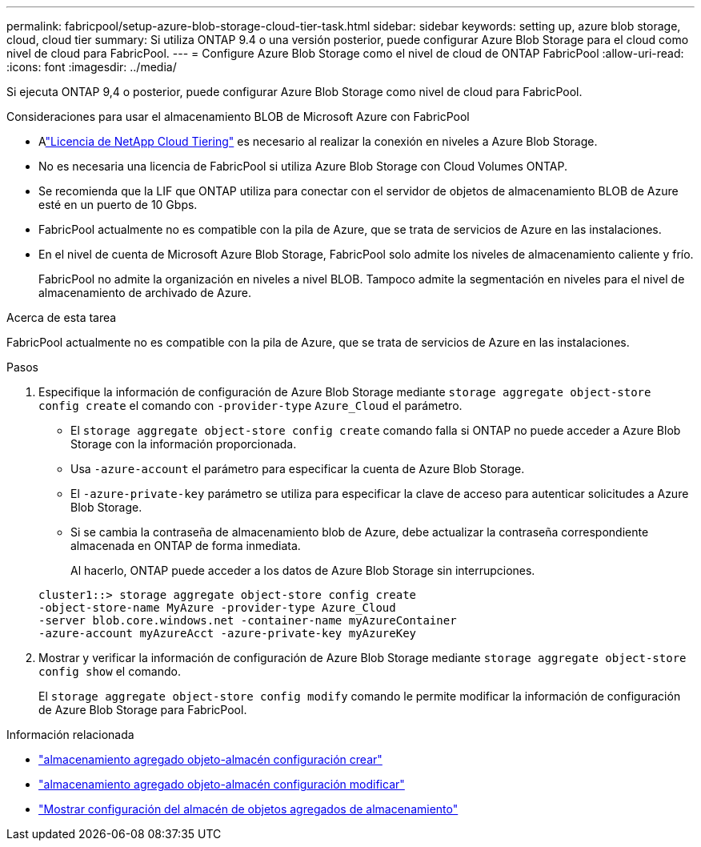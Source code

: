 ---
permalink: fabricpool/setup-azure-blob-storage-cloud-tier-task.html 
sidebar: sidebar 
keywords: setting up, azure blob storage, cloud, cloud tier 
summary: Si utiliza ONTAP 9.4 o una versión posterior, puede configurar Azure Blob Storage para el cloud como nivel de cloud para FabricPool. 
---
= Configure Azure Blob Storage como el nivel de cloud de ONTAP FabricPool
:allow-uri-read: 
:icons: font
:imagesdir: ../media/


[role="lead"]
Si ejecuta ONTAP 9,4 o posterior, puede configurar Azure Blob Storage como nivel de cloud para FabricPool.

.Consideraciones para usar el almacenamiento BLOB de Microsoft Azure con FabricPool
* Alink:https://console.netapp.com/cloud-tiering["Licencia de NetApp Cloud Tiering"] es necesario al realizar la conexión en niveles a Azure Blob Storage.
* No es necesaria una licencia de FabricPool si utiliza Azure Blob Storage con Cloud Volumes ONTAP.
* Se recomienda que la LIF que ONTAP utiliza para conectar con el servidor de objetos de almacenamiento BLOB de Azure esté en un puerto de 10 Gbps.
* FabricPool actualmente no es compatible con la pila de Azure, que se trata de servicios de Azure en las instalaciones.
* En el nivel de cuenta de Microsoft Azure Blob Storage, FabricPool solo admite los niveles de almacenamiento caliente y frío.
+
FabricPool no admite la organización en niveles a nivel BLOB. Tampoco admite la segmentación en niveles para el nivel de almacenamiento de archivado de Azure.



.Acerca de esta tarea
FabricPool actualmente no es compatible con la pila de Azure, que se trata de servicios de Azure en las instalaciones.

.Pasos
. Especifique la información de configuración de Azure Blob Storage mediante `storage aggregate object-store config create` el comando con `-provider-type` `Azure_Cloud` el parámetro.
+
** El `storage aggregate object-store config create` comando falla si ONTAP no puede acceder a Azure Blob Storage con la información proporcionada.
** Usa `-azure-account` el parámetro para especificar la cuenta de Azure Blob Storage.
** El `-azure-private-key` parámetro se utiliza para especificar la clave de acceso para autenticar solicitudes a Azure Blob Storage.
** Si se cambia la contraseña de almacenamiento blob de Azure, debe actualizar la contraseña correspondiente almacenada en ONTAP de forma inmediata.
+
Al hacerlo, ONTAP puede acceder a los datos de Azure Blob Storage sin interrupciones.



+
[listing]
----
cluster1::> storage aggregate object-store config create
-object-store-name MyAzure -provider-type Azure_Cloud
-server blob.core.windows.net -container-name myAzureContainer
-azure-account myAzureAcct -azure-private-key myAzureKey
----
. Mostrar y verificar la información de configuración de Azure Blob Storage mediante `storage aggregate object-store config show` el comando.
+
El `storage aggregate object-store config modify` comando le permite modificar la información de configuración de Azure Blob Storage para FabricPool.



.Información relacionada
* link:https://docs.netapp.com/us-en/ontap-cli/storage-aggregate-object-store-config-create.html["almacenamiento agregado objeto-almacén configuración crear"^]
* link:https://docs.netapp.com/us-en/ontap-cli/snapmirror-object-store-config-modify.html["almacenamiento agregado objeto-almacén configuración modificar"^]
* link:https://docs.netapp.com/us-en/ontap-cli/storage-aggregate-object-store-config-show.html["Mostrar configuración del almacén de objetos agregados de almacenamiento"^]

